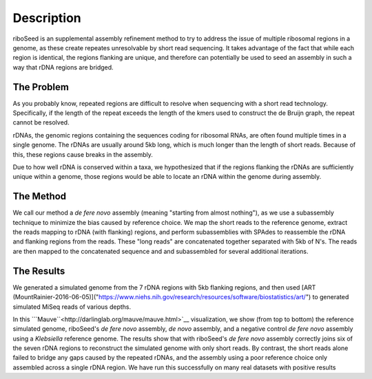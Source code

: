 Description
===============

riboSeed is an supplemental assembly refinement method to try to address
the issue of multiple ribosomal regions in a genome, as these create
repeates unresolvable by short read sequencing. It takes advantage of
the fact that while each region is identical, the regions flanking are
unique, and therefore can potentially be used to seed an assembly in
such a way that rDNA regions are bridged.

The Problem
---------------
As you probably know, repeated regions are difficult to resolve when sequencing with a short read technology. Specifically, if the length of the repeat exceeds the length of the kmers used to construct the de Bruijn graph, the repeat cannot be resolved.

rDNAs, the genomic regions containing the sequences coding for ribosomal RNAs, are often found multiple times in a single genome. The rDNAs are usually around 5kb long, which is much longer than the length of short reads. Because of this, these regions cause breaks in the assembly.

Due to how well rDNA is conserved within a taxa, we hypothesized that if the regions flanking the rDNAs are sufficiently unique within a genome, those regions would be able to locate an rDNA within the genome during assembly.

The Method
---------------

We call our method a *de fere novo* assembly (meaning "starting from almost nothing"), as we use a subassembly technique to minimize the bias caused by reference choice.  We map the short reads to the reference genome, extract the reads mapping to rDNA (with flanking) regions, and perform subassemblies with SPAdes to reassemble the rDNA and flanking regions from the reads.  These "long reads" are concatenated together separated with 5kb of N's. The reads are then mapped to the concatenated sequence and and subassembled for several additional iterations.


The Results
---------------

We generated a simulated genome from the 7 rDNA regions with 5kb flanking regions, and then used [ART (MountRainier-2016-06-05)]("https://www.niehs.nih.gov/research/resources/software/biostatistics/art/") to generated simulated MiSeq reads of various depths.

|sim|

In this ```Mauve``<http://darlinglab.org/mauve/mauve.html>`__ visualization, we show (from top to bottom) the reference simulated genome, riboSeed's  *de fere novo* assembly,  *de novo* assembly, and a negative control  *de fere novo* assembly using a *Klebsiella* reference genome.  The results show that with riboSeed's *de fere novo* assembly correctly joins six of the seven rDNA regions to reconstruct the simulated genome with only short reads.  By contrast, the short reads alone failed to bridge any gaps caused by the repeated rDNAs, and the assembly using a poor reference choice only assembled across a single rDNA region. We have run this successfully on many real datasets with positive results


.. |sim| image:: mauve_simulated.png
   :target: https://github.com/nickp60/riboSeed/blob/master/docs/images/mauve_simulated.png
